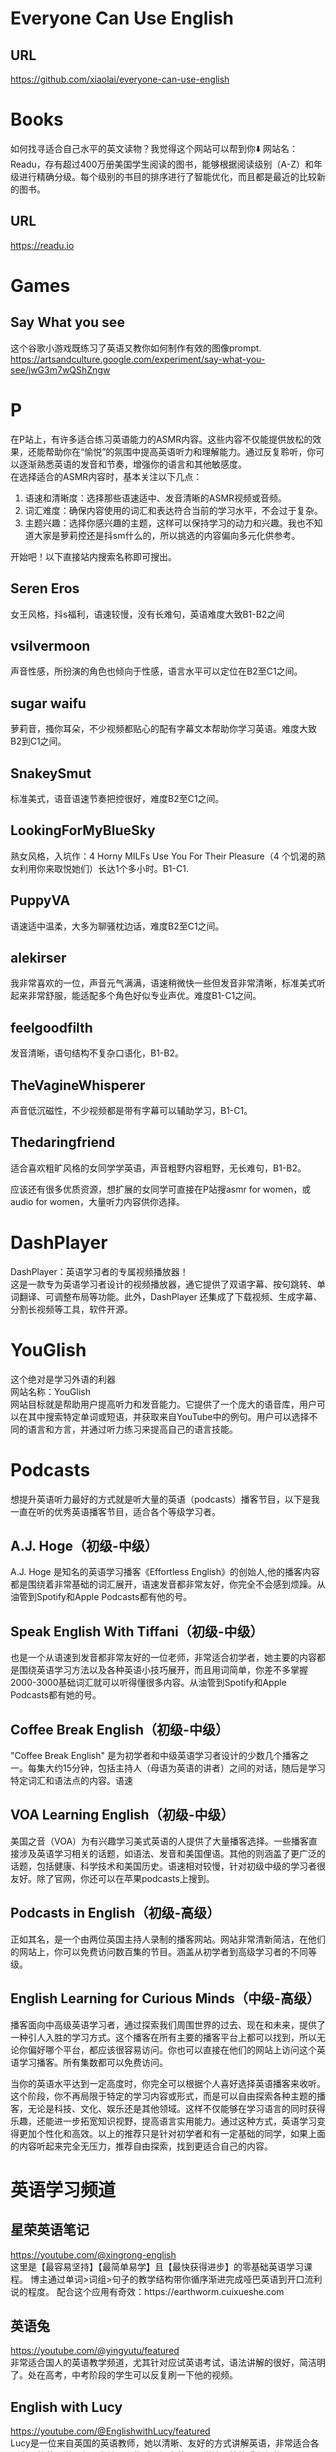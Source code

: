 #+LATEX_HEADER: \usepackage{ctex}
* Everyone Can Use English
** URL
https://github.com/xiaolai/everyone-can-use-english
* Books
如何找寻适合自己水平的英文读物？我觉得这个网站可以帮到你⬇️
网站名：Readu，存有超过400万册美国学生阅读的图书，能够根据阅读级别（A-Z）和年级进行精确分级。每个级别的书目的排序进行了智能优化，而且都是最近的比较新的图书。
** URL
https://readu.io
* Games
** Say What you see
这个谷歌小游戏既练习了英语又教你如何制作有效的图像prompt. \\
[[https://artsandculture.google.com/experiment/say-what-you-see/jwG3m7wQShZngw]]

* P
在P站上，有许多适合练习英语能力的ASMR内容。这些内容不仅能提供放松的效果，还能帮助你在“愉悦”的氛围中提高英语听力和理解能力。通过反复聆听，你可以逐渐熟悉英语的发音和节奏，增强你的语言和其他敏感度。\\
在选择适合的ASMR内容时，基本关注以下几点：
1. 语速和清晰度：选择那些语速适中、发音清晰的ASMR视频或音频。
2. 词汇难度：确保内容使用的词汇和表达符合当前的学习水平，不会过于复杂。
3. 主题兴趣：选择你感兴趣的主题，这样可以保持学习的动力和兴趣。我也不知道大家是萝莉控还是抖sm什么的，所以挑选的内容偏向多元化供参考。
开始吧！以下直接站内搜索名称即可搜出。
** Seren Eros
  女王风格，抖s福利，语速较慢，没有长难句，英语难度大致B1-B2之间

** vsilvermoon
声音性感，所扮演的角色也倾向于性感，语言水平可以定位在B2至C1之间。

** sugar waifu
萝莉音，搔你耳朵，不少视频都贴心的配有字幕文本帮助你学习英语。难度大致B2到C1之间。

** SnakeySmut
标准美式，语音语速节奏把控很好，难度B2至C1之间。

** LookingForMyBlueSky
熟女风格，入坑作：4 Horny MILFs Use You For Their Pleasure（4 个饥渴的熟女利用你来取悦她们）长达1个多小时。B1-C1.

** PuppyVA
语速适中温柔，大多为聊骚枕边话，难度B2至C1之间。

** alekirser
我非常喜欢的一位，声音元气满满，语速稍微快一些但发音非常清晰，标准美式听起来非常舒服，能适配多个角色好似专业声优。难度B1-C1之间。

** feelgoodfilth
发音清晰，语句结构不复杂口语化，B1-B2。

** TheVagineWhisperer
声音低沉磁性，不少视频都是带有字幕可以辅助学习，B1-C1。

** Thedaringfriend
适合喜欢粗旷风格的女同学学英语，声音粗野内容粗野，无长难句，B1-B2。

应该还有很多优质资源，想扩展的女同学可直接在P站搜asmr for women，或audio for women，大量听力内容供你选择。

* DashPlayer
DashPlayer：英语学习者的专属视频播放器！\\
这是一款专为英语学习者设计的视频播放器，通它提供了双语字幕、按句跳转、单词翻译、可调整布局等功能。此外，DashPlayer 还集成了下载视频、生成字幕、分割长视频等工具，软件开源。

* YouGlish
这个绝对是学习外语的利器 \\
网站名称：YouGlish \\
网站目标就是帮助用户提高听力和发音能力。它提供了一个庞大的语音库，用户可以在其中搜索特定单词或短语，并获取来自YouTube中的例句。用户可以选择不同的语言和方言，并通过听力练习来提高自己的语言技能。\\


* Podcasts
想提升英语听力最好的方式就是听大量的英语（podcasts）播客节目，以下是我一直在听的优秀英语播客节目，适合各个等级学习者。

**  A.J. Hoge（初级-中级）
A.J. Hoge 是知名的英语学习播客《Effortless English》的创始人,他的播客内容都是围绕着非常基础的词汇展开，语速发音都非常友好，你完全不会感到烦躁。从油管到Spotify和Apple Podcasts都有他的号。
** Speak English With Tiffani（初级-中级）
也是一个从语速到发音都非常友好的一位老师，非常适合初学者，她主要的内容都是围绕英语学习方法以及各种英语小技巧展开，而且用词简单，你差不多掌握2000-3000基础词汇就可以听得懂很多内容。从油管到Spotify和Apple Podcasts都有她的号。

** Coffee Break English（初级-中级）
"Coffee Break English" 是为初学者和中级英语学习者设计的少数几个播客之一。每集大约15分钟，包括主持人（母语为英语的讲者）之间的对话，随后是学习特定词汇和语法点的内容。语速

** VOA Learning English（初级-中级）
美国之音（VOA）为有兴趣学习美式英语的人提供了大量播客选择。一些播客直接涉及英语学习相关的话题，如语法、发音和美国俚语。其他的则涵盖了更广泛的话题，包括健康、科学技术和美国历史。语速相对较慢，针对初级中级的学习者很友好。除了官网，你还可以在苹果podcasts上搜到。
** Podcasts in English（初级-高级）
正如其名，是一个由两位英国主持人录制的播客网站。网站非常清新简洁，在他们的网站上，你可以免费访问数百集的节目。涵盖从初学者到高级学习者的不同等级。

** English Learning for Curious Minds（中级-高级）
播客面向中高级英语学习者，通过探索我们周围世界的过去、现在和未来，提供了一种引人入胜的学习方式。这个播客在所有主要的播客平台上都可以找到，所以无论你偏好哪个平台，都应该很容易访问。你也可以直接在他们的网站上访问这个英语学习播客。所有集数都可以免费访问。

当你的英语水平达到一定高度时，你完全可以根据个人喜好选择英语播客来收听。这个阶段，你不再局限于特定的学习内容或形式，而是可以自由探索各种主题的播客，无论是科技、文化、娱乐还是其他领域。这样不仅能够在学习语言的同时获得乐趣，还能进一步拓宽知识视野，提高语言实用能力。通过这种方式，英语学习变得更加个性化和高效。以上的推荐只是针对初学者和有一定基础的同学，如果上面的内容听起来完全无压力，推荐自由探索，找到更适合自己的内容。

* 英语学习频道
** 星荣英语笔记
https://youtube.com/@xingrong-english \\
这里是【最容易坚持】【最简单易学】且【最快获得进步】的零基础英语学习课程。
博主通过单词>词组>句子的教学结构带你循序渐进完成哑巴英语到开口流利说的程度。
配合这个应用有奇效：https://earthworm.cuixueshe.com

** 英语兔
https://youtube.com/@yingyutu/featured \\
非常适合国人的英语教学频道，尤其针对应试英语考试，语法讲解的很好，简洁明了。处在高考，中考阶段的学生可以反复刷一下他的视频。

** English with Lucy
https://youtube.com/@EnglishwithLucy/featured \\
Lucy是一位来自英国的英语教师，她以清晰、友好的方式讲解英语，非常适合各个水平的英语学习者，尤其是那些对于提高英语听说读写技能感兴趣的人。

** Learn English with
http://EnglishClass101.com \\
https://youtube.com/@EnglishClass101/featured \\
频道提供了一系列旨在提高听力、口语、阅读和写作技能的视频资源。这些内容涵盖了从基础到进阶的学习材料，但总体上，频道更倾向于服务于英语学习的入门阶段。

** BBC Learning Enlish
https://youtube.com/@bbclearningenglish \\
bbc Learning English以其高质量的教学内容、专业的英语教育背景以及丰富的学习资源，成为全球英语学习者非常喜爱的学习平台之一。适合有一定基础的人磨练听力水平和写作口语。
